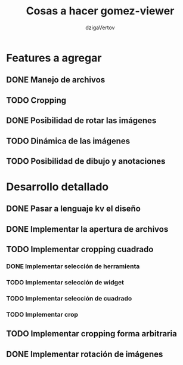 #+TITLE: Cosas a hacer gomez-viewer
#+AUTHOR: dzigaVertov
#+EMAIL: gomezmarcelod@gmail.com


* Features a agregar

** DONE Manejo de archivos

** TODO Cropping

** DONE Posibilidad de rotar las imágenes

** TODO Dinámica de las imágenes

** TODO Posibilidad de dibujo y anotaciones


* Desarrollo detallado

** DONE Pasar a lenguaje kv el diseño

** DONE Implementar la apertura de archivos

** TODO Implementar cropping cuadrado

*** DONE Implementar selección de herramienta

*** TODO Implementar selección de widget

*** TODO Implementar selección de cuadrado

*** TODO Implementar crop

** TODO Implementar cropping forma arbitraria

** DONE Implementar rotación de imágenes
